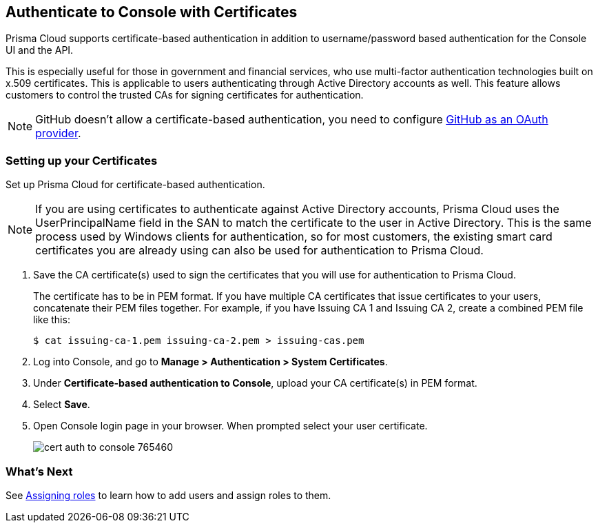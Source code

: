 == Authenticate to Console with Certificates

Prisma Cloud supports certificate-based authentication in addition to username/password based authentication for the Console UI and the API.

This is especially useful for those in government and financial services, who use multi-factor authentication technologies built on x.509 certificates.
This is applicable to users authenticating through Active Directory accounts as well.
This feature allows customers to control the trusted CAs for signing certificates for authentication.

NOTE: GitHub doesn't allow a certificate-based authentication, you need to configure xref:../authentication/oauth2_github.adoc[GitHub as an OAuth provider].

[.task]
=== Setting up your Certificates

Set up Prisma Cloud for certificate-based authentication.

NOTE: If you are using certificates to authenticate against Active Directory accounts, Prisma Cloud uses the UserPrincipalName field in the SAN to match the certificate to the user in Active Directory.
This is the same process used by Windows clients for authentication, so for most customers, the existing smart card certificates you are already using can also be used for authentication to Prisma Cloud.

[.procedure]
. Save the CA certificate(s) used to sign the certificates that you will use for authentication to Prisma Cloud.
+
The certificate has to be in PEM format.
If you have multiple CA certificates that issue certificates to your users, concatenate their PEM files together.
For example, if you have Issuing CA 1 and Issuing CA 2, create a combined PEM file like this:
+
  $ cat issuing-ca-1.pem issuing-ca-2.pem > issuing-cas.pem

. Log into Console, and go to *Manage > Authentication > System Certificates*.

. Under *Certificate-based authentication to Console*, upload your CA certificate(s) in PEM format.

. Select *Save*.

. Open Console login page in your browser. When prompted select your user certificate.
+
image::cert_auth_to_console_765460.png[scale=60]


=== What's Next

See xref:../authentication/assign_roles.adoc[Assigning roles] to learn how to add users and assign roles to them.
